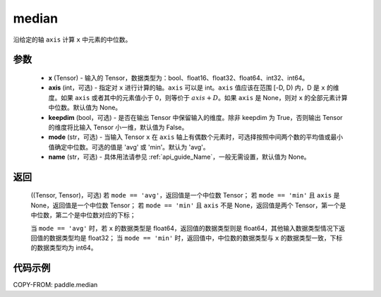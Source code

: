 .. _cn_api_paddle_median:

median
-------------------------------

.. py:function:: paddle.median(x, axis=None, keepdim=False, mode='avg', name=None)

沿给定的轴 ``axis`` 计算 ``x`` 中元素的中位数。

参数
::::::::::
   - **x** (Tensor) - 输入的 Tensor，数据类型为：bool、float16、float32、float64、int32、int64。
   - **axis** (int，可选) - 指定对 ``x`` 进行计算的轴。``axis`` 可以是 int。``axis`` 值应该在范围 [-D, D) 内，D 是 ``x`` 的维度。如果 ``axis`` 或者其中的元素值小于 0，则等价于 :math:`axis + D`。如果 ``axis`` 是 None，则对 ``x`` 的全部元素计算中位数。默认值为 None。
   - **keepdim** (bool，可选) - 是否在输出 Tensor 中保留输入的维度。除非 keepdim 为 True，否则输出 Tensor 的维度将比输入 Tensor 小一维，默认值为 False。
   - **mode** (str，可选) - 当输入 Tensor ``x`` 在 ``axis`` 轴上有偶数个元素时，可选择按照中间两个数的平均值或最小值确定中位数。可选的值是 'avg' 或 'min'。默认为 'avg'。
   - **name** (str，可选) - 具体用法请参见 :ref:`api_guide_Name`，一般无需设置，默认值为 None。

返回
::::::::::
    ((Tensor, Tensor)，可选)
    若 ``mode == 'avg'``，返回值是一个中位数 Tensor；
    若 ``mode == 'min'`` 且 ``axis`` 是 None，返回值是一个中位数 Tensor；
    若 ``mode == 'min'`` 且 ``axis`` 不是 None，返回值是两个 Tensor，第一个是中位数，第二个是中位数对应的下标；

    当 ``mode == 'avg'`` 时，若 ``x`` 的数据类型是 float64，返回值的数据类型则是 float64，其他输入数据类型情况下返回值的数据类型均是 float32；
    当 ``mode == 'min'`` 时，返回值中，中位数的数据类型与 ``x`` 的数据类型一致，下标的数据类型均为 int64。

代码示例
::::::::::

COPY-FROM: paddle.median
